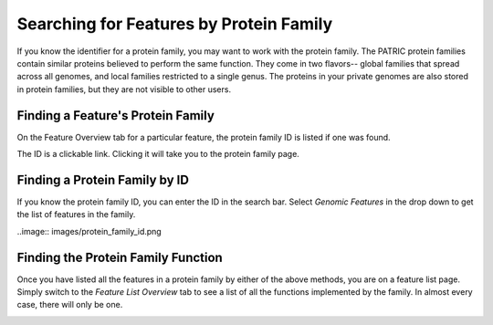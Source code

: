 ==========================================
 Searching for Features by Protein Family
==========================================

If you know the identifier for a protein family, you may want to work with the protein
family.  The PATRIC protein families contain similar proteins believed to perform the
same function.  They come in two flavors-- global families that spread across all genomes,
and local families restricted to a single genus.  The proteins in your private genomes
are also stored in protein families, but they are not visible to other users.

.. _feature-protein-family-list:

Finding a Feature's Protein Family
----------------------------------

On the Feature Overview tab for a particular feature, the protein family ID is listed if
one was found.

.. image:: images/protein_family_click.png

The ID is a clickable link.  Clicking it will take you to the protein family page.

.. image:: images/protein_family.png

.. _feature-protein-family-id:

Finding a Protein Family by ID
------------------------------

If you know the protein family ID, you can enter the ID in the search bar.  Select *Genomic Features* in
the drop down to get the list of features in the family.

..image:: images/protein_family_id.png

.. _feature-protein-family-function:

Finding the Protein Family Function
-----------------------------------

Once you have listed all the features in a protein family by either of the above methods, you are on a feature
list page.  Simply switch to the *Feature List Overview* tab to see a list of all the functions implemented by
the family.  In almost every case, there will only be one.

.. image:: images/protein_family_role.png